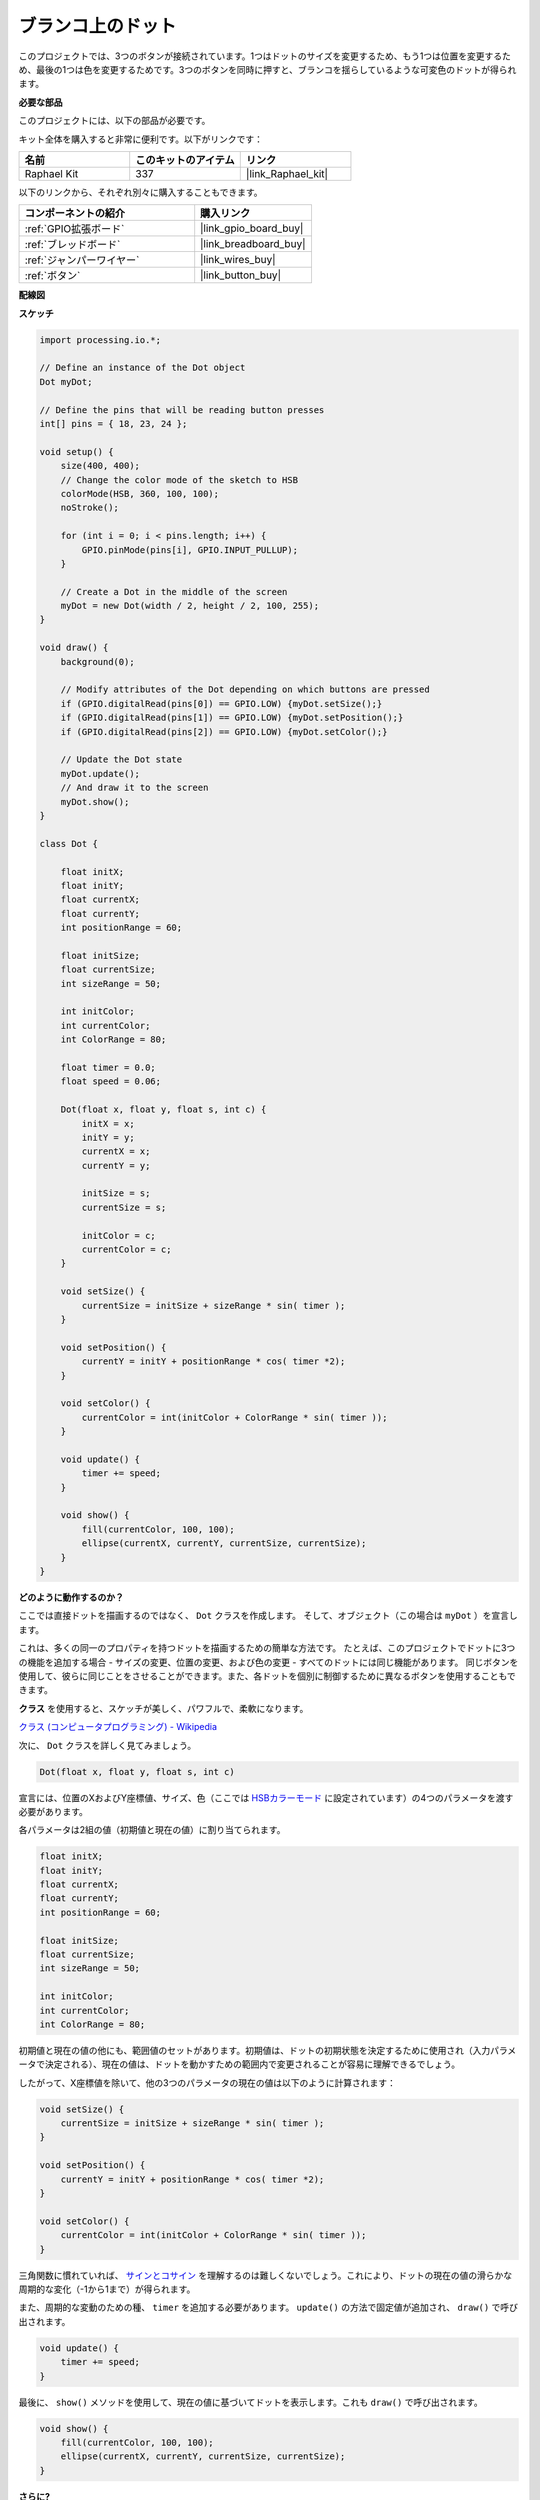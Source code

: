 .. _dot_on_the_swing:

ブランコ上のドット
==============================

このプロジェクトでは、3つのボタンが接続されています。1つはドットのサイズを変更するため、もう1つは位置を変更するため、最後の1つは色を変更するためです。3つのボタンを同時に押すと、ブランコを揺らしているような可変色のドットが得られます。

.. image:: img/dancing_dot.png

**必要な部品**

このプロジェクトには、以下の部品が必要です。

キット全体を購入すると非常に便利です。以下がリンクです：

.. list-table::
    :widths: 20 20 20
    :header-rows: 1

    *   - 名前	
        - このキットのアイテム
        - リンク
    *   - Raphael Kit
        - 337
        - |link_Raphael_kit|

以下のリンクから、それぞれ別々に購入することもできます。

.. list-table::
    :widths: 30 20
    :header-rows: 1

    *   - コンポーネントの紹介
        - 購入リンク

    *   - :ref:`GPIO拡張ボード`
        - |link_gpio_board_buy|
    *   - :ref:`ブレッドボード`
        - |link_breadboard_buy|
    *   - :ref:`ジャンパーワイヤー`
        - |link_wires_buy|
    *   - :ref:`ボタン`
        - |link_button_buy|

**配線図**

.. image:: img/circuit_dancing_dot.png

**スケッチ**

.. code-block:: arduino

    import processing.io.*;

    // Define an instance of the Dot object
    Dot myDot;

    // Define the pins that will be reading button presses
    int[] pins = { 18, 23, 24 };

    void setup() {
        size(400, 400);
        // Change the color mode of the sketch to HSB
        colorMode(HSB, 360, 100, 100);
        noStroke();

        for (int i = 0; i < pins.length; i++) {
            GPIO.pinMode(pins[i], GPIO.INPUT_PULLUP);
        }

        // Create a Dot in the middle of the screen 
        myDot = new Dot(width / 2, height / 2, 100, 255);
    }

    void draw() {
        background(0); 

        // Modify attributes of the Dot depending on which buttons are pressed
        if (GPIO.digitalRead(pins[0]) == GPIO.LOW) {myDot.setSize();} 
        if (GPIO.digitalRead(pins[1]) == GPIO.LOW) {myDot.setPosition();} 
        if (GPIO.digitalRead(pins[2]) == GPIO.LOW) {myDot.setColor();} 

        // Update the Dot state
        myDot.update();
        // And draw it to the screen
        myDot.show();
    }

    class Dot { 

        float initX;
        float initY;
        float currentX;
        float currentY;
        int positionRange = 60;

        float initSize;
        float currentSize;
        int sizeRange = 50;

        int initColor;
        int currentColor;
        int ColorRange = 80;

        float timer = 0.0;
        float speed = 0.06;

        Dot(float x, float y, float s, int c) {
            initX = x;
            initY = y;
            currentX = x;
            currentY = y;

            initSize = s;
            currentSize = s;

            initColor = c;
            currentColor = c;
        }

        void setSize() {
            currentSize = initSize + sizeRange * sin( timer );
        }

        void setPosition() {
            currentY = initY + positionRange * cos( timer *2);
        }

        void setColor() {
            currentColor = int(initColor + ColorRange * sin( timer ));
        }

        void update() {
            timer += speed;
        }

        void show() {
            fill(currentColor, 100, 100); 
            ellipse(currentX, currentY, currentSize, currentSize);
        }
    }

**どのように動作するのか？**

ここでは直接ドットを描画するのではなく、 ``Dot`` クラスを作成します。
そして、オブジェクト（この場合は ``myDot`` ）を宣言します。

これは、多くの同一のプロパティを持つドットを描画するための簡単な方法です。
たとえば、このプロジェクトでドットに3つの機能を追加する場合 - サイズの変更、位置の変更、および色の変更 - すべてのドットには同じ機能があります。
同じボタンを使用して、彼らに同じことをさせることができます。また、各ドットを個別に制御するために異なるボタンを使用することもできます。

**クラス** を使用すると、スケッチが美しく、パワフルで、柔軟になります。

`クラス (コンピュータプログラミング) - Wikipedia <https://en.wikipedia.org/wiki/Class_(computer_programming)>`_

次に、 ``Dot`` クラスを詳しく見てみましょう。

.. code-block:: arduino

    Dot(float x, float y, float s, int c)

宣言には、位置のXおよびY座標値、サイズ、色（ここでは `HSBカラーモード <https://en.wikipedia.org/wiki/HSL_and_HSV>`_ に設定されています）の4つのパラメータを渡す必要があります。

各パラメータは2組の値（初期値と現在の値）に割り当てられます。

.. code-block:: arduino

    float initX;
    float initY;
    float currentX;
    float currentY;
    int positionRange = 60;

    float initSize;
    float currentSize;
    int sizeRange = 50;

    int initColor;
    int currentColor;
    int ColorRange = 80;

初期値と現在の値の他にも、範囲値のセットがあります。初期値は、ドットの初期状態を決定するために使用され（入力パラメータで決定される）、現在の値は、ドットを動かすための範囲内で変更されることが容易に理解できるでしょう。

したがって、X座標値を除いて、他の3つのパラメータの現在の値は以下のように計算されます：

.. code-block:: arduino

    void setSize() {
        currentSize = initSize + sizeRange * sin( timer );
    }

    void setPosition() {
        currentY = initY + positionRange * cos( timer *2);
    }

    void setColor() {
        currentColor = int(initColor + ColorRange * sin( timer ));
    }

三角関数に慣れていれば、 `サインとコサイン <https://en.wikipedia.org/wiki/Sine>`_ を理解するのは難しくないでしょう。これにより、ドットの現在の値の滑らかな周期的な変化（-1から1まで）が得られます。

また、周期的な変動のための種、 ``timer`` を追加する必要があります。 ``update()`` の方法で固定値が追加され、 ``draw()`` で呼び出されます。

.. code-block:: arduino

    void update() {
        timer += speed;
    }

最後に、 ``show()`` メソッドを使用して、現在の値に基づいてドットを表示します。これも ``draw()`` で呼び出されます。

.. code-block:: arduino

    void show() {
        fill(currentColor, 100, 100); 
        ellipse(currentX, currentY, currentSize, currentSize);
    }

**さらに?**

クラスの使用をマスターすると、同じプロパティを持つ複数のドットを描画することができます。ですから、もっとクールなことを試してみてはどうでしょうか。
例えば、安定した連星系を描画するか、'DUET'ゲームを作るのはどうでしょうか？



